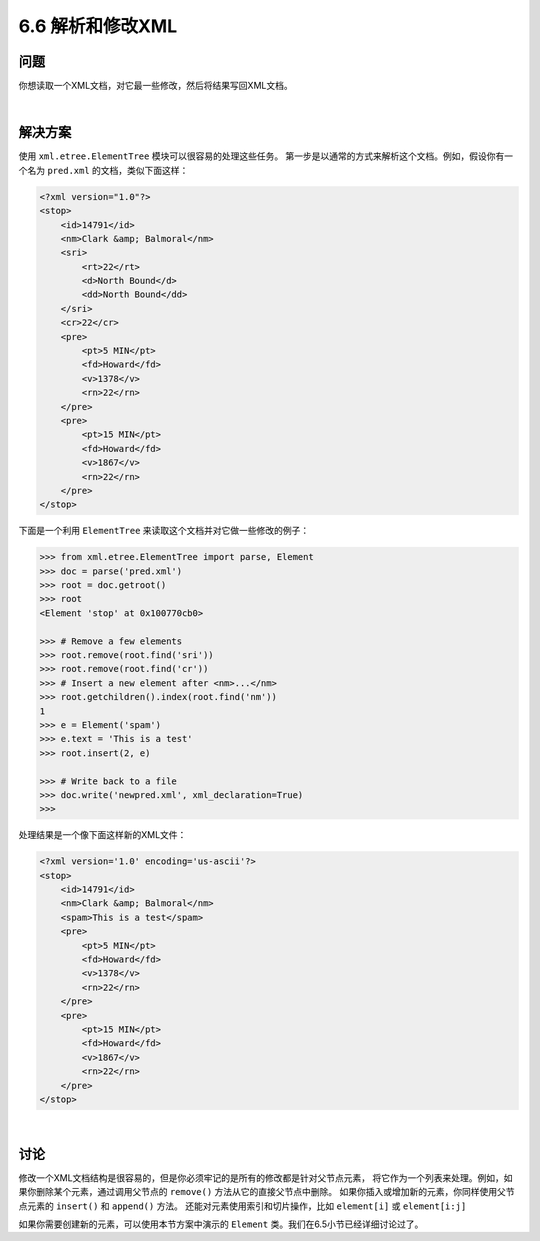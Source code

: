 ============================
6.6 解析和修改XML
============================

----------
问题
----------
你想读取一个XML文档，对它最一些修改，然后将结果写回XML文档。

|

----------
解决方案
----------
使用 ``xml.etree.ElementTree`` 模块可以很容易的处理这些任务。
第一步是以通常的方式来解析这个文档。例如，假设你有一个名为 ``pred.xml`` 的文档，类似下面这样：

.. code-block::

    <?xml version="1.0"?>
    <stop>
        <id>14791</id>
        <nm>Clark &amp; Balmoral</nm>
        <sri>
            <rt>22</rt>
            <d>North Bound</d>
            <dd>North Bound</dd>
        </sri>
        <cr>22</cr>
        <pre>
            <pt>5 MIN</pt>
            <fd>Howard</fd>
            <v>1378</v>
            <rn>22</rn>
        </pre>
        <pre>
            <pt>15 MIN</pt>
            <fd>Howard</fd>
            <v>1867</v>
            <rn>22</rn>
        </pre>
    </stop>

下面是一个利用 ``ElementTree`` 来读取这个文档并对它做一些修改的例子：

.. code-block:: python

    >>> from xml.etree.ElementTree import parse, Element
    >>> doc = parse('pred.xml')
    >>> root = doc.getroot()
    >>> root
    <Element 'stop' at 0x100770cb0>

    >>> # Remove a few elements
    >>> root.remove(root.find('sri'))
    >>> root.remove(root.find('cr'))
    >>> # Insert a new element after <nm>...</nm>
    >>> root.getchildren().index(root.find('nm'))
    1
    >>> e = Element('spam')
    >>> e.text = 'This is a test'
    >>> root.insert(2, e)

    >>> # Write back to a file
    >>> doc.write('newpred.xml', xml_declaration=True)
    >>>

处理结果是一个像下面这样新的XML文件：

.. code-block::

    <?xml version='1.0' encoding='us-ascii'?>
    <stop>
        <id>14791</id>
        <nm>Clark &amp; Balmoral</nm>
        <spam>This is a test</spam>
        <pre>
            <pt>5 MIN</pt>
            <fd>Howard</fd>
            <v>1378</v>
            <rn>22</rn>
        </pre>
        <pre>
            <pt>15 MIN</pt>
            <fd>Howard</fd>
            <v>1867</v>
            <rn>22</rn>
        </pre>
    </stop>

|

----------
讨论
----------
修改一个XML文档结构是很容易的，但是你必须牢记的是所有的修改都是针对父节点元素，
将它作为一个列表来处理。例如，如果你删除某个元素，通过调用父节点的 ``remove()`` 方法从它的直接父节点中删除。
如果你插入或增加新的元素，你同样使用父节点元素的 ``insert()`` 和 ``append()`` 方法。
还能对元素使用索引和切片操作，比如 ``element[i]`` 或 ``element[i:j]``

如果你需要创建新的元素，可以使用本节方案中演示的 ``Element`` 类。我们在6.5小节已经详细讨论过了。

